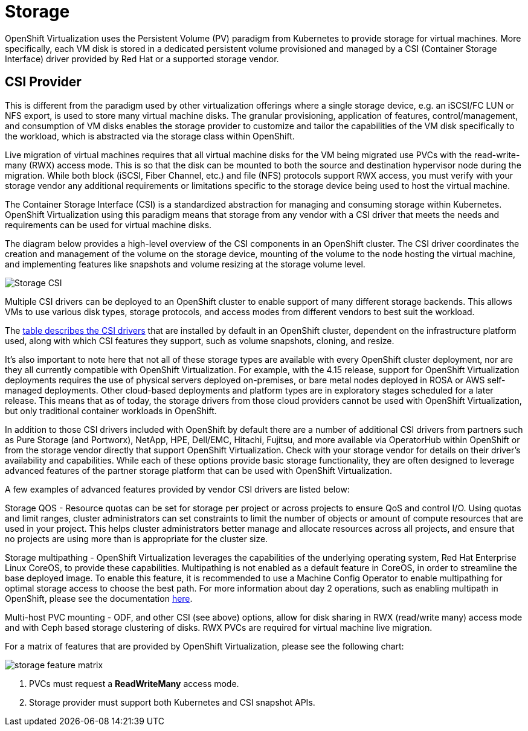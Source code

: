 = Storage

OpenShift Virtualization uses the Persistent Volume (PV) paradigm from Kubernetes to provide storage for virtual machines.
More specifically, each VM disk is stored in a dedicated persistent volume provisioned and managed by a CSI (Container Storage Interface) driver provided by Red Hat or a supported storage vendor.

== CSI Provider

This is different from the paradigm used by other virtualization offerings where a single storage device, e.g. an iSCSI/FC LUN or NFS export, is used to store many virtual machine disks.
The granular provisioning, application of features, control/management, and consumption of VM disks enables the storage provider to customize and tailor the capabilities of the VM disk specifically to the workload, which is abstracted via the storage class within OpenShift.

Live migration of virtual machines requires that all virtual machine disks for the VM being migrated use PVCs with the read-write-many (RWX) access mode.
This is so that the disk can be mounted to both the source and destination hypervisor node during the migration.
While both block (iSCSI, Fiber Channel, etc.) and file (NFS) protocols support RWX access, you must verify with your storage vendor any additional requirements or limitations specific to the storage device being used to host the virtual machine.

The Container Storage Interface (CSI) is a standardized abstraction for managing and consuming storage within Kubernetes.
OpenShift Virtualization using this paradigm means that storage from any vendor with a CSI driver that meets the needs and requirements can be used for virtual machine disks.

The diagram below provides a high-level overview of the CSI components in an OpenShift cluster.
The CSI driver coordinates the creation and management of the volume on the storage device, mounting of the volume to the node hosting the virtual machine, and implementing features like snapshots and volume resizing at the storage volume level.

image::Storage_CSI.png[]

Multiple CSI drivers can be deployed to an OpenShift cluster to enable support of many different storage backends.
This allows VMs to use various disk types, storage protocols, and access modes from different vendors to best suit the workload.

The https://access.redhat.com/documentation/en-us/openshift_container_platform/4.15/html/storage/using-container-storage-interface-csi#csi-drivers-supported_persistent-storage-csi[table describes the CSI drivers] that are installed by default in an OpenShift cluster, dependent on the infrastructure platform used, along with which CSI features they support, such as volume snapshots, cloning, and resize.


It’s also important to note here that not all of these storage types are available with every OpenShift cluster deployment, nor are they all currently compatible with OpenShift Virtualization.
For example, with the 4.15 release, support for OpenShift Virtualization deployments requires the use of physical servers deployed on-premises, or bare metal nodes deployed in ROSA or AWS self-managed deployments.
Other cloud-based deployments and platform types are in exploratory stages scheduled for a later release.
This means that as of today, the storage drivers from those cloud providers cannot be used with OpenShift Virtualization, but only traditional container workloads in OpenShift.

In addition to those CSI drivers included with OpenShift by default there are a number of additional CSI drivers from partners such as Pure Storage (and Portworx), NetApp, HPE, Dell/EMC, Hitachi, Fujitsu, and more available via OperatorHub within OpenShift or from the storage vendor directly that support OpenShift Virtualization.
Check with your storage vendor for details on their driver’s availability and capabilities.
While each of these options provide basic storage functionality, they are often designed to leverage advanced features of the partner storage platform that can be used with OpenShift Virtualization.

A few examples of advanced features provided by vendor CSI drivers are listed below:

Storage QOS - Resource quotas can be set for storage per project or across projects to ensure QoS and control I/O.
Using quotas and limit ranges, cluster administrators can set constraints to limit the number of objects or amount of compute resources that are used in your project.
This helps cluster administrators better manage and allocate resources across all projects, and ensure that no projects are using more than is appropriate for the cluster size.

Storage multipathing - OpenShift Virtualization leverages the capabilities of the underlying operating system, Red Hat Enterprise Linux CoreOS, to provide these capabilities.
Multipathing is not enabled as a default feature in CoreOS, in order to streamline the base deployed image.
To enable this feature, it is recommended to use a Machine Config Operator to enable multipathing for optimal  storage access to choose the best path. For more information about day 2 operations, such as enabling multipath in OpenShift, please see the documentation https://docs.openshift.com/container-platform/4.15/post_installation_configuration/machine-configuration-tasks.html[here].

Multi-host PVC mounting - ODF, and other CSI (see above) options, allow for disk sharing in RWX (read/write many) access mode and with Ceph based storage clustering of disks.
RWX PVCs are required for virtual machine live migration.

For a matrix of features that are provided by OpenShift Virtualization, please see the following chart:

image::storage_feature_matrix.png[]

1. PVCs must request a *ReadWriteMany* access mode.
2. Storage provider must support both Kubernetes and CSI snapshot APIs.